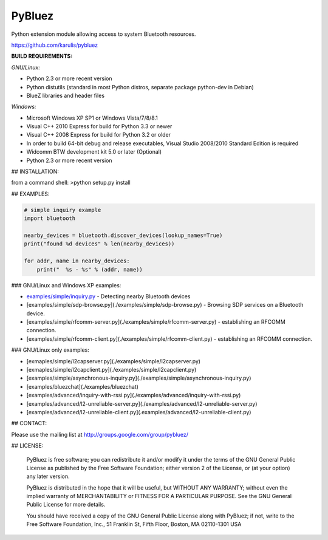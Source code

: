 ======
 PyBluez
======

Python extension module allowing access to system Bluetooth resources.

https://github.com/karulis/pybluez

**BUILD REQUIREMENTS:**

*GNU/Linux:*
 
- Python 2.3 or more recent version
- Python distutils (standard in most Python distros, separate package python-dev in Debian)
- BlueZ libraries and header files

*Windows:*

- Microsoft Windows XP SP1 or Windows Vista/7/8/8.1
- Visual C++ 2010 Express for build for Python 3.3 or newer 
- Visual C++ 2008 Express for build for Python 3.2 or older
- In order to build 64-bit debug and release executables, Visual Studio 2008/2010 Standard Edition is required
- Widcomm BTW development kit 5.0 or later (Optional)
- Python 2.3 or more recent version

## INSTALLATION:

from a command shell:
>python setup.py install

## EXAMPLES:

.. code-block:: python

    # simple inquiry example
    import bluetooth
    
    nearby_devices = bluetooth.discover_devices(lookup_names=True)
    print("found %d devices" % len(nearby_devices))
    
    for addr, name in nearby_devices:
        print("  %s - %s" % (addr, name))

### GNU/Linux and Windows XP examples:

- `examples/simple/inquiry.py`_ - Detecting nearby Bluetooth devices
- [examples/simple/sdp-browse.py](./examples/simple/sdp-browse.py) - Browsing SDP services on a Bluetooth device.
- [examples/simple/rfcomm-server.py](./examples/simple/rfcomm-server.py) - establishing an RFCOMM connection.
- [examples/simple/rfcomm-client.py](./examples/simple/rfcomm-client.py) - establishing an RFCOMM connection.

### GNU/Linux only examples:

- [exmaples/simple/l2capserver.py](./examples/simple/l2capserver.py)
- [exmaples/simple/l2capclient.py](./examples/simple/l2capclient.py)
- [examples/simple/asynchronous-inquiry.py](./examples/simple/asynchronous-inquiry.py)

- [examples/bluezchat](./examples/bluezchat)
- [examples/advanced/inquiry-with-rssi.py](./examples/advanced/inquiry-with-rssi.py)
- [examples/advanced/l2-unreliable-server.py](./examples/advanced/l2-unreliable-server.py)
- [examples/advanced/l2-unreliable-client.py](.examples/advanced/l2-unreliable-client.py)


## CONTACT:

Please use the mailing list at
http://groups.google.com/group/pybluez/

## LICENSE:

  PyBluez is free software; you can redistribute it and/or modify it under the
  terms of the GNU General Public License as published by the Free Software
  Foundation; either version 2 of the License, or (at your option) any later
  version.
  
  PyBluez is distributed in the hope that it will be useful, but WITHOUT ANY
  WARRANTY; without even the implied warranty of MERCHANTABILITY or FITNESS FOR
  A PARTICULAR PURPOSE. See the GNU General Public License for more details.
  
  You should have received a copy of the GNU General Public License along with
  PyBluez; if not, write to the Free Software Foundation, Inc., 51 Franklin St,
  Fifth Floor, Boston, MA  02110-1301  USA
  
.. _examples/simple/inquiry.py: https://github.com/karulis/pybluez/blob/master/examples/simple/inquiry.py
